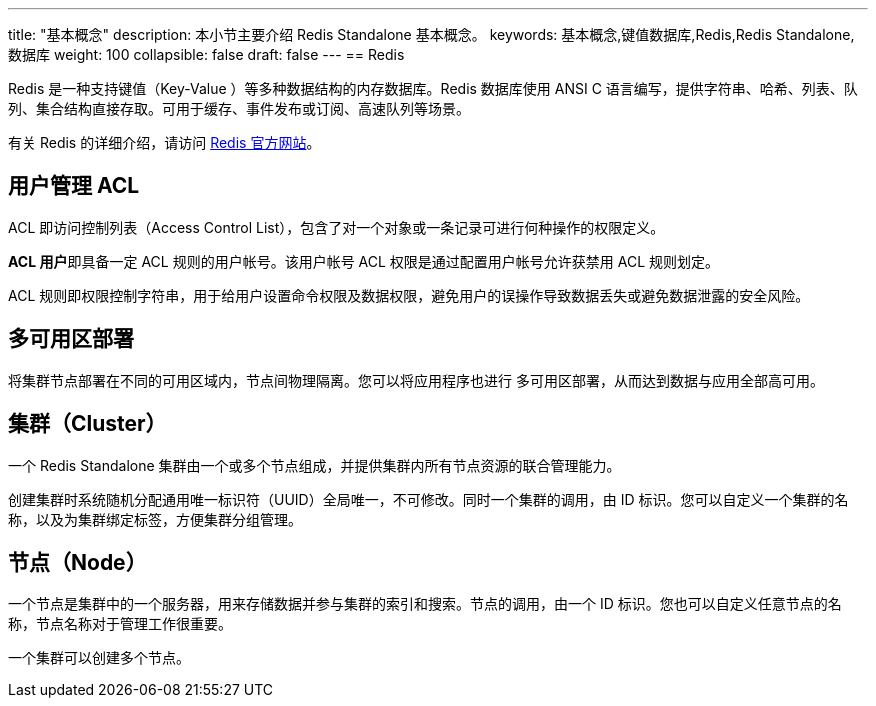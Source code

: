 ---
title: "基本概念"
description: 本小节主要介绍 Redis Standalone 基本概念。 
keywords: 基本概念,键值数据库,Redis,Redis Standalone,数据库
weight: 100
collapsible: false
draft: false
---
== Redis

Redis 是一种支持键值（Key-Value ）等多种数据结构的内存数据库。Redis 数据库使用 ANSI C 语言编写，提供字符串、哈希、列表、队列、集合结构直接存取。可用于缓存、事件发布或订阅、高速队列等场景。

有关 Redis 的详细介绍，请访问 https://redis.io/[Redis 官方网站]。

== 用户管理 ACL

ACL 即访问控制列表（Access Control List），包含了对一个对象或一条记录可进行何种操作的权限定义。

**ACL 用户**即具备一定 ACL 规则的用户帐号。该用户帐号 ACL 权限是通过配置用户帐号允许获禁用 ACL 规则划定。

ACL 规则即权限控制字符串，用于给用户设置命令权限及数据权限，避免用户的误操作导致数据丢失或避免数据泄露的安全风险。

== 多可用区部署

将集群节点部署在不同的可用区域内，节点间物理隔离。您可以将应用程序也进行 多可用区部署，从而达到数据与应用全部高可用。

== 集群（Cluster）

一个 Redis Standalone 集群由一个或多个节点组成，并提供集群内所有节点资源的联合管理能力。

创建集群时系统随机分配通用唯一标识符（UUID）全局唯一，不可修改。同时一个集群的调用，由 ID 标识。您可以自定义一个集群的名称，以及为集群绑定标签，方便集群分组管理。

== 节点（Node）

一个节点是集群中的一个服务器，用来存储数据并参与集群的索引和搜索。节点的调用，由一个 ID 标识。您也可以自定义任意节点的名称，节点名称对于管理工作很重要。

一个集群可以创建多个节点。
